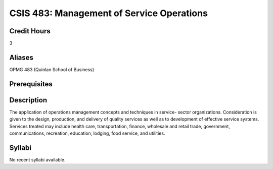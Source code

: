 .. index:: management of service operations

CSIS 483: Management of Service Operations
=============================================

Credit Hours
-------------

3

Aliases
-------------

OPMG 483 (Quinlan School of Business)

Prerequisites
-----------------


Description
------------------

The application of operations management concepts and techniques in service-
sector organizations. Consideration is given to the design, production, and
delivery of quality services as well as to development of effective service
systems. Services treated may include health care, transportation, finance,
wholesale and retail trade, government, communications, recreation, education,
lodging, food service, and utilities.

Syllabi
------------------

No recent syllabi available.
